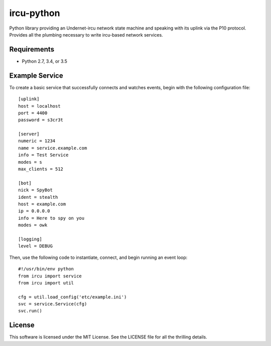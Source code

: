 ircu-python
===========

.. image:: https://travis-ci.org/briancline/ircu-python.svg?branch=master
    :target: https://travis-ci.org/briancline/ircu-python

Python library providing an Undernet-ircu network state machine and speaking
with its uplink via the P10 protocol. Provides all the plumbing necessary to
write ircu-based network services.


Requirements
------------

* Python 2.7, 3.4, or 3.5


Example Service
---------------

To create a basic service that successfully connects and watches events,
begin with the following configuration file::

    [uplink]
    host = localhost
    port = 4400
    password = s3cr3t

    [server]
    numeric = 1234
    name = service.example.com
    info = Test Service
    modes = s
    max_clients = 512

    [bot]
    nick = SpyBot
    ident = stealth
    host = example.com
    ip = 0.0.0.0
    info = Here to spy on you
    modes = owk

    [logging]
    level = DEBUG

Then, use the following code to instantiate, connect, and begin running an
event loop::

    #!/usr/bin/env python
    from ircu import service
    from ircu import util

    cfg = util.load_config('etc/example.ini')
    svc = service.Service(cfg)
    svc.run()


License
-------

This software is licensed under the MIT License. See the LICENSE file for
all the thrilling details.
